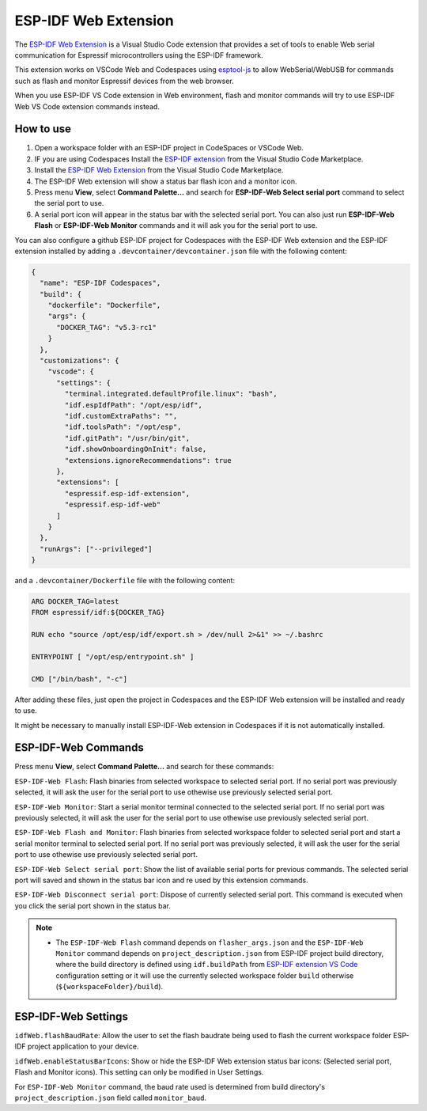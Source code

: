 ESP-IDF Web Extension
======================

The `ESP-IDF Web Extension <https://marketplace.visualstudio.com/items?itemName=espressif.esp-idf-web>`_ is a Visual Studio Code extension that provides a set of tools to enable Web serial communication for Espressif microcontrollers using the ESP-IDF framework.

This extension works on VSCode Web and Codespaces using `esptool-js <https://github.com/espressif/esptool-js>`_ to allow WebSerial/WebUSB for commands such as flash and monitor Espressif devices from the web browser.

When you use ESP-IDF VS Code extension in Web environment, flash and monitor commands will try to use ESP-IDF Web VS Code extension commands instead.

How to use
----------

1. Open a workspace folder with an ESP-IDF project in CodeSpaces or VSCode Web.
2. IF you are using Codespaces Install the `ESP-IDF extension <https://marketplace.visualstudio.com/items?itemName=espressif.esp-idf-extension>`_ from the Visual Studio Code Marketplace.
3. Install the `ESP-IDF Web Extension <https://marketplace.visualstudio.com/items?itemName=espressif.esp-idf-web>`_ from the Visual Studio Code Marketplace.
4. The ESP-IDF Web extension will show a status bar flash icon and a monitor icon.
5. Press menu **View**, select **Command Palette...** and search for **ESP-IDF-Web Select serial port** command to select the serial port to use.
6. A serial port icon will appear in the status bar with the selected serial port. You can also just run **ESP-IDF-Web Flash** or **ESP-IDF-Web Monitor** commands and it will ask you for the serial port to use.

You can also configure a github ESP-IDF project for Codespaces with the ESP-IDF Web extension and the ESP-IDF extension installed by adding a ``.devcontainer/devcontainer.json`` file with the following content:

.. code-block:: JSON

  {
    "name": "ESP-IDF Codespaces",
    "build": {
      "dockerfile": "Dockerfile",
      "args": {
        "DOCKER_TAG": "v5.3-rc1"
      }
    },
    "customizations": {
      "vscode": {
        "settings": {
          "terminal.integrated.defaultProfile.linux": "bash",
          "idf.espIdfPath": "/opt/esp/idf",
          "idf.customExtraPaths": "",
          "idf.toolsPath": "/opt/esp",
          "idf.gitPath": "/usr/bin/git",
          "idf.showOnboardingOnInit": false,
          "extensions.ignoreRecommendations": true
        },
        "extensions": [
          "espressif.esp-idf-extension",
          "espressif.esp-idf-web"
        ]
      }
    },
    "runArgs": ["--privileged"]
  }

and a ``.devcontainer/Dockerfile`` file with the following content:

.. code-block::

  ARG DOCKER_TAG=latest
  FROM espressif/idf:${DOCKER_TAG}

  RUN echo "source /opt/esp/idf/export.sh > /dev/null 2>&1" >> ~/.bashrc

  ENTRYPOINT [ "/opt/esp/entrypoint.sh" ]

  CMD ["/bin/bash", "-c"]

After adding these files, just open the project in Codespaces and the ESP-IDF Web extension will be installed and ready to use.

It might be necessary to manually install ESP-IDF-Web extension in Codespaces if it is not automatically installed.

ESP-IDF-Web Commands
---------------------

Press menu **View**, select **Command Palette...** and search for these commands:

``ESP-IDF-Web Flash``: Flash binaries from selected workspace to selected serial port. If no serial port was previously selected, it will ask the user for the serial port to use othewise use previously selected serial port.

``ESP-IDF-Web Monitor``: Start a serial monitor terminal connected to the selected serial port. If no serial port was previously selected, it will ask the user for the serial port to use othewise use previously selected serial port.

``ESP-IDF-Web Flash and Monitor``: Flash binaries from selected workspace folder to selected serial port and start a serial monitor terminal to selected serial port. If no serial port was previously selected, it will ask the user for the serial port to use othewise use previously selected serial port.

``ESP-IDF-Web Select serial port``: Show the list of available serial ports for previous commands. The selected serial port will saved and shown in the status bar icon and re used by this extension commands.

``ESP-IDF-Web Disconnect serial port``: Dispose of currently selected serial port. This command is executed when you click the serial port shown in the status bar.

.. note::

    * The ``ESP-IDF-Web Flash`` command depends on ``flasher_args.json`` and the ``ESP-IDF-Web Monitor`` command depends on ``project_description.json`` from ESP-IDF project build directory, where the build directory is defined using ``idf.buildPath`` from `ESP-IDF extension VS Code <https://marketplace.visualstudio.com/items?itemName=espressif.esp-idf-extension>`_ configuration setting or it will use the currently selected workspace folder ``build`` otherwise (``${workspaceFolder}/build``).

ESP-IDF-Web Settings
---------------------

``idfWeb.flashBaudRate``: Allow the user to set the flash baudrate being used to flash the current workspace folder ESP-IDF project application to your device.

``idfWeb.enableStatusBarIcons``: Show or hide the ESP-IDF Web extension status bar icons: (Selected serial port, Flash and Monitor icons). This setting can only be modified in User Settings.

For ``ESP-IDF-Web Monitor`` command, the baud rate used is determined from build directory's ``project_description.json`` field called ``monitor_baud``.